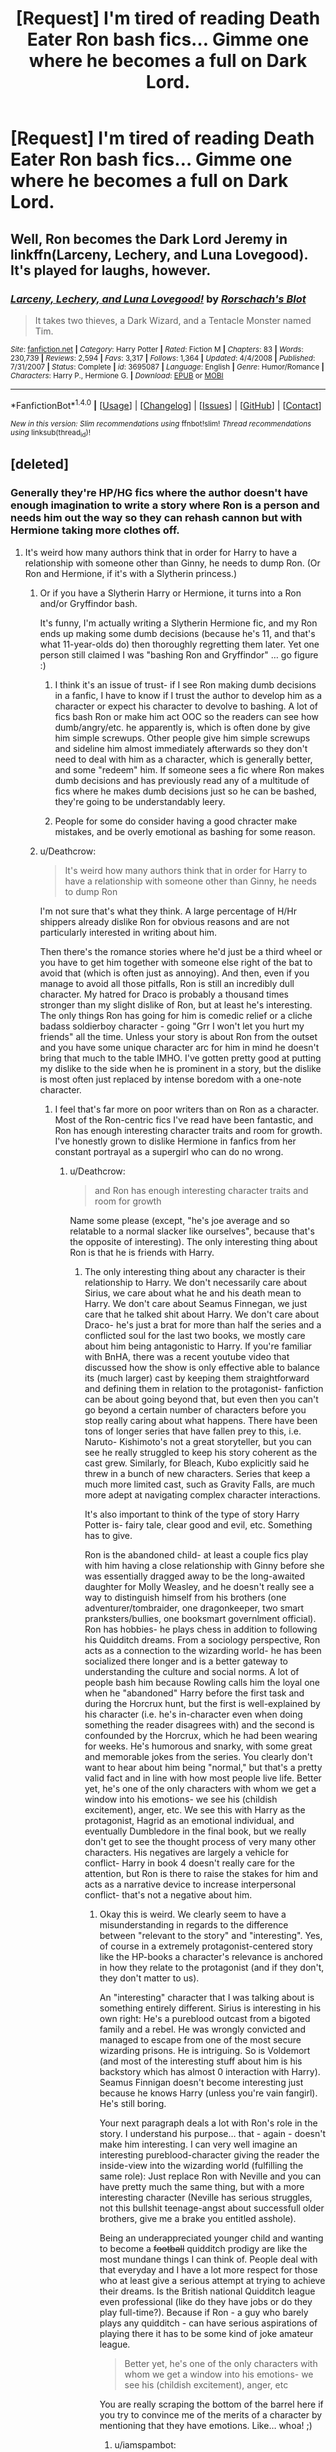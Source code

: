#+TITLE: [Request] I'm tired of reading Death Eater Ron bash fics... Gimme one where he becomes a full on Dark Lord.

* [Request] I'm tired of reading Death Eater Ron bash fics... Gimme one where he becomes a full on Dark Lord.
:PROPERTIES:
:Score: 17
:DateUnix: 1492574890.0
:DateShort: 2017-Apr-19
:FlairText: Request
:END:

** Well, Ron becomes the Dark Lord Jeremy in linkffn(Larceny, Lechery, and Luna Lovegood). It's played for laughs, however.
:PROPERTIES:
:Score: 18
:DateUnix: 1492576221.0
:DateShort: 2017-Apr-19
:END:

*** [[http://www.fanfiction.net/s/3695087/1/][*/Larceny, Lechery, and Luna Lovegood!/*]] by [[https://www.fanfiction.net/u/686093/Rorschach-s-Blot][/Rorschach's Blot/]]

#+begin_quote
  It takes two thieves, a Dark Wizard, and a Tentacle Monster named Tim.
#+end_quote

^{/Site/: [[http://www.fanfiction.net/][fanfiction.net]] *|* /Category/: Harry Potter *|* /Rated/: Fiction M *|* /Chapters/: 83 *|* /Words/: 230,739 *|* /Reviews/: 2,594 *|* /Favs/: 3,317 *|* /Follows/: 1,364 *|* /Updated/: 4/4/2008 *|* /Published/: 7/31/2007 *|* /Status/: Complete *|* /id/: 3695087 *|* /Language/: English *|* /Genre/: Humor/Romance *|* /Characters/: Harry P., Hermione G. *|* /Download/: [[http://www.ff2ebook.com/old/ffn-bot/index.php?id=3695087&source=ff&filetype=epub][EPUB]] or [[http://www.ff2ebook.com/old/ffn-bot/index.php?id=3695087&source=ff&filetype=mobi][MOBI]]}

--------------

*FanfictionBot*^{1.4.0} *|* [[[https://github.com/tusing/reddit-ffn-bot/wiki/Usage][Usage]]] | [[[https://github.com/tusing/reddit-ffn-bot/wiki/Changelog][Changelog]]] | [[[https://github.com/tusing/reddit-ffn-bot/issues/][Issues]]] | [[[https://github.com/tusing/reddit-ffn-bot/][GitHub]]] | [[[https://www.reddit.com/message/compose?to=tusing][Contact]]]

^{/New in this version: Slim recommendations using/ ffnbot!slim! /Thread recommendations using/ linksub(thread_id)!}
:PROPERTIES:
:Author: FanfictionBot
:Score: 3
:DateUnix: 1492576236.0
:DateShort: 2017-Apr-19
:END:


** [deleted]
:PROPERTIES:
:Score: 5
:DateUnix: 1492576249.0
:DateShort: 2017-Apr-19
:END:

*** Generally they're HP/HG fics where the author doesn't have enough imagination to write a story where Ron is a person and needs him out the way so they can rehash cannon but with Hermione taking more clothes off.
:PROPERTIES:
:Author: Ironworkshop
:Score: 12
:DateUnix: 1492609002.0
:DateShort: 2017-Apr-19
:END:

**** It's weird how many authors think that in order for Harry to have a relationship with someone other than Ginny, he needs to dump Ron. (Or Ron and Hermione, if it's with a Slytherin princess.)
:PROPERTIES:
:Author: Starfox5
:Score: 12
:DateUnix: 1492611383.0
:DateShort: 2017-Apr-19
:END:

***** Or if you have a Slytherin Harry or Hermione, it turns into a Ron and/or Gryffindor bash.

It's funny, I'm actually writing a Slytherin Hermione fic, and my Ron ends up making some dumb decisions (because he's 11, and that's what 11-year-olds do) then thoroughly regretting them later. Yet one person still claimed I was "bashing Ron and Gryffindor" ... go figure :)
:PROPERTIES:
:Author: Flye_Autumne
:Score: 3
:DateUnix: 1492615477.0
:DateShort: 2017-Apr-19
:END:

****** I think it's an issue of trust- if I see Ron making dumb decisions in a fanfic, I have to know if I trust the author to develop him as a character or expect his character to devolve to bashing. A lot of fics bash Ron or make him act OOC so the readers can see how dumb/angry/etc. he apparently is, which is often done by give him simple screwups. Other people give him simple screwups and sideline him almost immediately afterwards so they don't need to deal with him as a character, which is generally better, and some "redeem" him. If someone sees a fic where Ron makes dumb decisions and has previously read any of a multitude of fics where he makes dumb decisions just so he can be bashed, they're going to be understandably leery.
:PROPERTIES:
:Author: Yurika_BLADE
:Score: 3
:DateUnix: 1492624531.0
:DateShort: 2017-Apr-19
:END:


****** People for some do consider having a good chracter make mistakes, and be overly emotional as bashing for some reason.
:PROPERTIES:
:Author: Missing_Minus
:Score: 1
:DateUnix: 1492623290.0
:DateShort: 2017-Apr-19
:END:


***** u/Deathcrow:
#+begin_quote
  It's weird how many authors think that in order for Harry to have a relationship with someone other than Ginny, he needs to dump Ron
#+end_quote

I'm not sure that's what they think. A large percentage of H/Hr shippers already dislike Ron for obvious reasons and are not particularly interested in writing about him.

Then there's the romance stories where he'd just be a third wheel or you have to get him together with someone else right of the bat to avoid that (which is often just as annoying). And then, even if you manage to avoid all those pitfalls, Ron is still an incredibly dull character. My hatred for Draco is probably a thousand times stronger than my slight dislike of Ron, but at least he's interesting. The only things Ron has going for him is comedic relief or a cliche badass soldierboy character - going "Grr I won't let you hurt my friends" all the time. Unless your story is about Ron from the outset and you have some unique character arc for him in mind he doesn't bring that much to the table IMHO. I've gotten pretty good at putting my dislike to the side when he is prominent in a story, but the dislike is most often just replaced by intense boredom with a one-note character.
:PROPERTIES:
:Author: Deathcrow
:Score: 2
:DateUnix: 1492618035.0
:DateShort: 2017-Apr-19
:END:

****** I feel that's far more on poor writers than on Ron as a character. Most of the Ron-centric fics I've read have been fantastic, and Ron has enough interesting character traits and room for growth. I've honestly grown to dislike Hermione in fanfics from her constant portrayal as a supergirl who can do no wrong.
:PROPERTIES:
:Author: Yurika_BLADE
:Score: 5
:DateUnix: 1492624245.0
:DateShort: 2017-Apr-19
:END:

******* u/Deathcrow:
#+begin_quote
  and Ron has enough interesting character traits and room for growth
#+end_quote

Name some please (except, "he's joe average and so relatable to a normal slacker like ourselves", because that's the opposite of interesting). The only interesting thing about Ron is that he is friends with Harry.
:PROPERTIES:
:Author: Deathcrow
:Score: 0
:DateUnix: 1492624809.0
:DateShort: 2017-Apr-19
:END:

******** The only interesting thing about any character is their relationship to Harry. We don't necessarily care about Sirius, we care about what he and his death mean to Harry. We don't care about Seamus Finnegan, we just care that he talked shit about Harry. We don't care about Draco- he's just a brat for more than half the series and a conflicted soul for the last two books, we mostly care about him being antagonistic to Harry. If you're familiar with BnHA, there was a recent youtube video that discussed how the show is only effective able to balance its (much larger) cast by keeping them straightforward and defining them in relation to the protagonist- fanfiction can be about going beyond that, but even then you can't go beyond a certain number of characters before you stop really caring about what happens. There have been tons of longer series that have fallen prey to this, i.e. Naruto- Kishimoto's not a great storyteller, but you can see he really struggled to keep his story coherent as the cast grew. Similarly, for Bleach, Kubo explicitly said he threw in a bunch of new characters. Series that keep a much more limited cast, such as Gravity Falls, are much more adept at navigating complex character interactions.

It's also important to think of the type of story Harry Potter is- fairy tale, clear good and evil, etc. Something has to give.

Ron is the abandoned child- at least a couple fics play with him having a close relationship with Ginny before she was essentially dragged away to be the long-awaited daughter for Molly Weasley, and he doesn't really see a way to distinguish himself from his brothers (one adventurer/tombraider, one dragonkeeper, two smart pranksters/bullies, one booksmart governlment official). Ron has hobbies- he plays chess in addition to following his Quidditch dreams. From a sociology perspective, Ron acts as a connection to the wizarding world- he has been socialized there longer and is a better gateway to understanding the culture and social norms. A lot of people bash him because Rowling calls him the loyal one when he "abandoned" Harry before the first task and during the Horcrux hunt, but the first is well-explained by his character (i.e. he's in-character even when doing something the reader disagrees with) and the second is confounded by the Horcrux, which he had been wearing for weeks. He's humorous and snarky, with some great and memorable jokes from the series. You clearly don't want to hear about him being "normal," but that's a pretty valid fact and in line with how most people live life. Better yet, he's one of the only characters with whom we get a window into his emotions- we see his (childish excitement), anger, etc. We see this with Harry as the protagonist, Hagrid as an emotional individual, and eventually Dumbledore in the final book, but we really don't get to see the thought process of very many other characters. His negatives are largely a vehicle for conflict- Harry in book 4 doesn't really care for the attention, but Ron is there to raise the stakes for him and acts as a narrative device to increase interpersonal conflict- that's not a negative about him.
:PROPERTIES:
:Author: Yurika_BLADE
:Score: 5
:DateUnix: 1492636864.0
:DateShort: 2017-Apr-20
:END:

********* Okay this is weird. We clearly seem to have a misunderstanding in regards to the difference between "relevant to the story" and "interesting". Yes, of course in a extremely protagonist-centered story like the HP-books a character's relevance is anchored in how they relate to the protagonist (and if they don't, they don't matter to us).

An "interesting" character that I was talking about is something entirely different. Sirius is interesting in his own right: He's a pureblood outcast from a bigoted family and a rebel. He was wrongly convicted and managed to escape from one of the most secure wizarding prisons. He is intriguing. So is Voldemort (and most of the interesting stuff about him is his backstory which has almost 0 interaction with Harry). Seamus Finnigan doesn't become interesting just because he knows Harry (unless you're vain fangirl). He's still boring.

Your next paragraph deals a lot with Ron's role in the story. I understand his purpose... that - again - doesn't make him interesting. I can very well imagine an interesting pureblood-character giving the reader the inside-view into the wizarding world (fulfilling the same role): Just replace Ron with Neville and you can have pretty much the same thing, but with a more interesting character (Neville has serious struggles, not this bullshit teenage-angst about successfull older brothers, give me a brake you entitled asshole).

Being an underappreciated younger child and wanting to become a +football+ quidditch prodigy are like the most mundane things I can think of. People deal with that everyday and I have a lot more respect for those who at least give a serious attempt at trying to achieve their dreams. Is the British national Quidditch league even professional (like do they have jobs or do they play full-time?). Because if Ron - a guy who barely plays any quidditch - can have serious aspirations of playing there it has to be some kind of joke amateur league.

#+begin_quote
  Better yet, he's one of the only characters with whom we get a window into his emotions- we see his (childish excitement), anger, etc
#+end_quote

You are really scraping the bottom of the barrel here if you try to convince me of the merits of a character by mentioning that they have emotions. Like... whoa! ;)
:PROPERTIES:
:Author: Deathcrow
:Score: 5
:DateUnix: 1492638817.0
:DateShort: 2017-Apr-20
:END:

********** u/iamspambot:
#+begin_quote
  Just replace Ron with Neville and you can have pretty much the same thing, but with a more interesting character (Neville has serious struggles, not this bullshit teenage-angst about successfull older brothers, give me a brake you entitled asshole).
#+end_quote

Neville has a great character arc in the books, but every fic I've read that has tried to replace Ron with Neville has made Neville super boring.
:PROPERTIES:
:Author: iamspambot
:Score: 1
:DateUnix: 1492671640.0
:DateShort: 2017-Apr-20
:END:

*********** Agreed... it's a difficult role to write if everything hinges on the main-protagonist so much. That's probably why Ron sucks too.

If Neville plays a major part he's almost always this poor meek little puppy that Harry & friends have to nurse back to health, who doesn't take any initiative on his own.
:PROPERTIES:
:Author: Deathcrow
:Score: 1
:DateUnix: 1492672045.0
:DateShort: 2017-Apr-20
:END:

************ I don't think Ron sucks. Just wanted that to be known. Most fanfic portrayals of Ron suck, but that's on the authors of those fics, not Ron himself.

Don't care to argue or nothing, though. No time for or interest in it. Carry on with that with the other guy if he replies.
:PROPERTIES:
:Author: iamspambot
:Score: 1
:DateUnix: 1492673494.0
:DateShort: 2017-Apr-20
:END:


**** I love those stories!
:PROPERTIES:
:Author: mikkelibob
:Score: 1
:DateUnix: 1492609960.0
:DateShort: 2017-Apr-19
:END:

***** Well you're in luck, there's about 500 of the same story written slightly differently on FanFiction.net right now!!!
:PROPERTIES:
:Author: Ironworkshop
:Score: 5
:DateUnix: 1492610210.0
:DateShort: 2017-Apr-19
:END:


*** If he was a spy for the light side, can I have that fic?
:PROPERTIES:
:Author: fiftydarkness
:Score: 1
:DateUnix: 1492619857.0
:DateShort: 2017-Apr-19
:END:

**** I don't remember the name, but it was mainly just a passing mention in a time-travel fic.
:PROPERTIES:
:Author: Missing_Minus
:Score: 1
:DateUnix: 1492621283.0
:DateShort: 2017-Apr-19
:END:


** To be a Dark Lord, doesn't one have to be talented at magic?
:PROPERTIES:
:Score: 1
:DateUnix: 1492689372.0
:DateShort: 2017-Apr-20
:END:

*** No, actually you just need to have good followers. Take a look at any dictator of the 20th century. Those people are not some sort of Supersoldier or MMA fighter, they are politicians who get support because people like their cause or the military supports them.

Now take that into the magical world. The Dark Lord Ron does not need to throw obscure dark magic around like it's a hot stone, he just needs to be a figurehead of a movement. Someone else might pull the strings or work together in a sort of triumvirate, but the public sees Ron as Dark Leader.
:PROPERTIES:
:Author: Hellstrike
:Score: 2
:DateUnix: 1492729798.0
:DateShort: 2017-Apr-21
:END:

**** u/deleted:
#+begin_quote
  The Dark Lord Ron does not need to throw obscure dark magic around like it's a hot stone, he just needs to be a figurehead of a movement. Someone else might pull the strings or work together in a sort of triumvirate, but the public sees Ron as Dark Leader.
#+end_quote

But that's not how any of this works, lol.
:PROPERTIES:
:Score: 1
:DateUnix: 1492756771.0
:DateShort: 2017-Apr-21
:END:


*** Or powerful beyond measure in some sense.
:PROPERTIES:
:Author: mynoduesp
:Score: 1
:DateUnix: 1492708067.0
:DateShort: 2017-Apr-20
:END:

**** Pretty much. While I don't doubt Ron turning to the Dark Arts because of his inferiority complex, I'm not too sure about him suddenly becoming leader material. He is almost always the follower, and every time he attempts to make faint attempts at independence, it blows up in his face.
:PROPERTIES:
:Score: 1
:DateUnix: 1492712556.0
:DateShort: 2017-Apr-20
:END:
